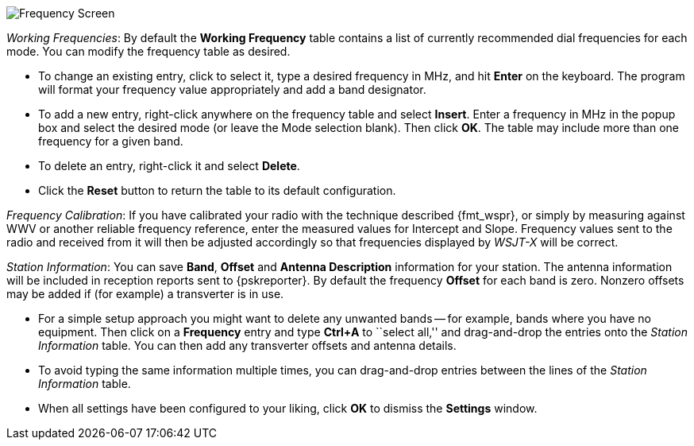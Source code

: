// Status=review

[[FIG_BAND_SETTINGS]]
image::images/settings-frequencies.png[align="center",alt="Frequency Screen"]

_Working Frequencies_: By default the *Working Frequency* table
contains a list of currently recommended dial frequencies for each
mode.  You can modify the frequency table as desired.

- To change an existing entry, click to select it, type a desired
frequency in MHz, and hit *Enter* on the keyboard. The program will
format your frequency value appropriately and add a band designator.

- To add a new entry, right-click anywhere on the frequency table and
select *Insert*.  Enter a frequency in MHz in the popup box and select
the desired mode (or leave the Mode selection blank).  Then click
*OK*.  The table may include more than one frequency for a given band.

- To delete an entry, right-click it and select *Delete*.

- Click the *Reset* button to return the table to its default
configuration.

_Frequency Calibration_: If you have calibrated your radio with the
technique described {fmt_wspr}, or simply by measuring against WWV or
another reliable frequency reference, enter the measured values for
Intercept and Slope.  Frequency values sent to the radio and received
from it will then be adjusted accordingly so that frequencies displayed
by _WSJT-X_ will be correct.

_Station Information_: You can save *Band*, *Offset* and *Antenna
Description* information for your station.  The antenna information
will be included in reception reports sent to {pskreporter}.  By
default the frequency *Offset* for each band is zero.  Nonzero offsets
may be added if (for example) a transverter is in use.

- For a simple setup approach you might want to delete any unwanted
bands -- for example, bands where you have no equipment.  Then click
on a *Frequency* entry and type *Ctrl+A* to ``select all,'' and
drag-and-drop the entries onto the _Station Information_ table.  You
can then add any transverter offsets and antenna details.

- To avoid typing the same information multiple times, you can
drag-and-drop entries between the lines of the _Station Information_
table.

- When all settings have been configured to your liking, click *OK* to
dismiss the *Settings* window.
